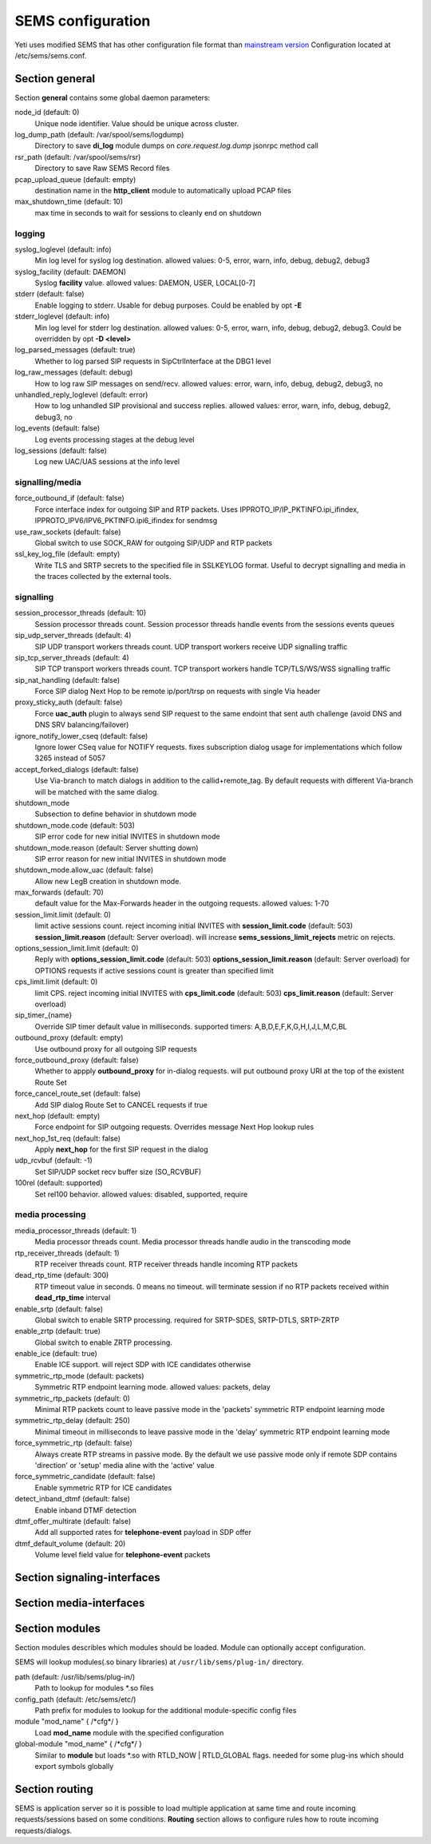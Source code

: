 .. :maxdepth: 2


==================
SEMS configuration
==================


Yeti uses modified SEMS that has other configuration file format than `mainstream version <https://github.com/sems-server/sems>`_
Configuration located at  /etc/sems/sems.conf. 

Section **general**
-------------------

Section **general** contains some global daemon parameters:

.. code-block:: c
   :caption: general section example

    general {
        node_id = 8
        stderr = no
        syslog_loglevel = 2
        syslog_facility = LOCAL0

        shutdown_mode {
            code = 508
            reason = "Node in shutdown mode"
            allow_uac = true
        }
        #~ pcap_upload_queue = pcap

        media_processor_threads = 1
        session_processor_threads = 1
        rtp_receiver_threads=1
        sip_udp_server_threads = 1
        sip_tcp_server_threads = 1

        dead_rtp_time=300

        max_shutdown_time = 10
        max_forwards = 70 

        session_limit {
            limit = 4000
            code = 509
            reason = "Node overloaded"
        }

        enable_srtp = yes
        enable_zrtp = yes
    }

node_id (default: 0)
    Unique node identifier. Value should be unique across cluster.

log_dump_path (default: /var/spool/sems/logdump)
    Directory to save **di_log** module dumps on *core.request.log.dump* jsonrpc method call

rsr_path (default: /var/spool/sems/rsr)
    Directory to save Raw SEMS Record files

pcap_upload_queue (default: empty)
    destination name in the **http_client** module to automatically upload PCAP files

max_shutdown_time (default: 10)
    max time in seconds to wait for sessions to cleanly end on shutdown

logging
^^^^^^^

syslog_loglevel (default: info)
    Min log level for syslog log destination. allowed values: 0-5, error, warn, info, debug, debug2, debug3

syslog_facility (default: DAEMON)
    Syslog **facility** value. allowed values: DAEMON, USER, LOCAL[0-7]

stderr (default: false)
    Enable logging to stderr. Usable for debug purposes. Could be enabled by opt **-E**

stderr_loglevel (default: info)
    Min log level for stderr log destination. allowed values: 0-5, error, warn, info, debug, debug2, debug3. Could be overridden by opt **-D <level>**

log_parsed_messages (default: true)
    Whether to log parsed SIP requests in SipCtrlInterface at the DBG1 level

log_raw_messages (default: debug)
    How to log raw SIP messages on send/recv. allowed values: error, warn, info, debug, debug2, debug3, no

unhandled_reply_loglevel (default: error)
    How to log unhandled SIP provisional and success replies. allowed values: error, warn, info, debug, debug2, debug3, no

log_events (default: false)
    Log events processing stages at the debug level

log_sessions (default: false)
    Log new UAC/UAS sessions at the info level

signalling/media
^^^^^^^^^^^^^^^^

force_outbound_if (default: false)
    Force interface index for outgoing SIP and RTP packets. Uses IPPROTO_IP/IP_PKTINFO.ipi_ifindex, IPPROTO_IPV6/IPV6_PKTINFO.ipi6_ifindex for sendmsg

use_raw_sockets (default: false)
    Global switch to use SOCK_RAW for outgoing SIP/UDP and RTP packets

ssl_key_log_file (default: empty)
    Write TLS and SRTP secrets to the specified file in SSLKEYLOG format. Useful to decrypt signalling and media in the traces collected by the external tools.

signalling
^^^^^^^^^^

session_processor_threads (default: 10)
    Session processor threads count. Session processor threads handle events from the sessions events queues

sip_udp_server_threads (default: 4)
    SIP UDP transport workers threads count. UDP transport workers receive UDP signalling traffic

sip_tcp_server_threads (default: 4)
    SIP TCP transport workers threads count. TCP transport workers handle TCP/TLS/WS/WSS signalling traffic

sip_nat_handling (default: false)
    Force SIP dialog Next Hop to be remote ip/port/trsp on requests with single Via header

proxy_sticky_auth (default: false)
    Force **uac_auth** plugin to always send SIP request to the same endoint that sent auth challenge (avoid DNS and DNS SRV balancing/failover)

ignore_notify_lower_cseq (default: false)
    Ignore lower CSeq value for NOTIFY requests. fixes subscription dialog usage for implementations which follow 3265 instead of 5057

accept_forked_dialogs (default: false)
    Use Via-branch to match dialogs in addition to the callid+remote_tag. By default requests with different Via-branch will be matched with the same dialog.

shutdown_mode
    Subsection to define behavior in shutdown mode

shutdown_mode.code (default: 503)
    SIP error code for new initial INVITES in shutdown mode

shutdown_mode.reason (default: Server shutting down)
    SIP error reason for new initial INVITES in shutdown mode

shutdown_mode.allow_uac (default: false)
    Allow new LegB creation in shutdown mode.

max_forwards (default: 70)
    default value for the Max-Forwards header in the outgoing requests. allowed values: 1-70

session_limit.limit (default: 0)
    limit active sessions count. reject incoming initial INVITES with **session_limit.code** (default: 503) **session_limit.reason** (default: Server overload). will increase **sems_sessions_limit_rejects** metric on rejects.

options_session_limit.limit (default: 0)
    Reply with **options_session_limit.code** (default: 503) **options_session_limit.reason** (default: Server overload) for OPTIONS requests if active sessions count is greater than specified limit

cps_limit.limit (default: 0)
    limit CPS. reject incoming initial INVITES with **cps_limit.code** (default: 503) **cps_limit.reason** (default: Server overload)

sip_timer_{name}
    Override SIP timer default value in milliseconds. supported timers: A,B,D,E,F,K,G,H,I,J,L,M,C,BL

outbound_proxy (default: empty)
    Use outbound proxy for all outgoing SIP requests

force_outbound_proxy (default: false)
    Whether to appply **outbound_proxy** for in-dialog requests. will put outbound proxy URI at the top of the existent Route Set

force_cancel_route_set (default: false)
    Add SIP dialog Route Set to CANCEL requests if true

next_hop (default: empty)
    Force endpoint for SIP outgoing requests. Overrides message Next Hop lookup rules

next_hop_1st_req (default: false)
    Apply **next_hop** for the first SIP request in the dialog

udp_rcvbuf (default: -1)
    Set SIP/UDP socket recv buffer size (SO_RCVBUF)

100rel (default: supported)
    Set rel100 behavior. allowed values: disabled, supported, require

media processing
^^^^^^^^^^^^^^^^

media_processor_threads (default: 1)
    Media processor threads count. Media processor threads handle audio in the transcoding mode

rtp_receiver_threads (default: 1)
    RTP receiver threads count. RTP receiver threads handle incoming RTP packets

dead_rtp_time (default: 300)
    RTP timeout value in seconds. 0 means no timeout. will terminate session if no RTP packets received within **dead_rtp_time** interval

enable_srtp (default: false)
    Global switch to enable SRTP processing. required for SRTP-SDES, SRTP-DTLS, SRTP-ZRTP

enable_zrtp (default: true)
    Global switch to enable ZRTP processing.

enable_ice (default: true)
    Enable ICE support. will reject SDP with ICE candidates otherwise

symmetric_rtp_mode (default: packets)
    Symmetric RTP endpoint learning mode. allowed values: packets, delay

symmetric_rtp_packets (default: 0)
    Minimal RTP packets count to leave passive mode in the 'packets' symmetric RTP endpoint learning mode

symmetric_rtp_delay (default: 250)
    Minimal timeout in milliseconds to leave passive mode in the 'delay' symmetric RTP endpoint learning mode

force_symmetric_rtp (default: false)
    Always create RTP streams in passive mode. By the default we use passive mode only if remote SDP contains 'direction' or 'setup' media aline with the 'active' value

force_symmetric_candidate (default: false)
    Enable symmetric RTP for ICE candidates

detect_inband_dtmf (default: false)
    Enable inband DTMF detection

dtmf_offer_multirate (default: false)
    Add all supported rates for **telephone-event** payload in SDP offer

dtmf_default_volume (default: 20)
    Volume level field value for **telephone-event** packets

Section **signaling-interfaces**
--------------------------------

.. _sems_signaling_interfaces:

.. code-block:: c
   :caption: signaling-interfaces configuration example

    signaling-interfaces {
        interface input {
            default-media-interface = input
            ip4 {
                sip-udp {
                    address = 193.186.15.24
                    port = 5061
                    use-raw-sockets = off
                    origination-acl {
                        whitelist = { 193.186.15.0/24 } 
                        method = drop
                    }
                    register-acl {
                        whitelist = { 193.186.15.0/24 } 
                        method = drop 
                    }
                }
                sip-tcp {
                    address = 193.186.15.24
                    port = 5061
                    connect-timeout = 2000
                    static-client-port = on
                    idle-timeout=900000
                    use-raw-sockets = off
                    origination-acl {
                        whitelist = { 193.186.15.0/24 } 
                        method = drop
                    }
                    register-acl {
                        whitelist = { 193.186.15.0/24 } 
                        method = drop 
                    }
                }
                sip-tls {
                    address = 193.186.15.24
                    port = 5061
                    static-client-port = on
                    connect-timeout = 2000
                    idle-timeout = 900000
                    client {
                        protocols =  { TLSv1, TLSv1.1, TLSv1.2 }
                        certificate = /etc/sems/ssl/demo.yeti-switch.org.crt_bundle
                        certificate_key = /etc/sems/ssl/demo.yeti-switch.org.key.pkcs8
                        verify_certificate_chain = false
                        verify_certificate_cn = false
                    }
                    server {
                        protocols =  { TLSv1, TLSv1.1, TLSv1.2 }
                        certificate = /etc/sems/ssl/demo.yeti-switch.org.crt_bundle
                        certificate_key = /etc/sems/ssl/demo.yeti-switch.org.key.pkcs8
                        ciphers = {ChaCha20Poly1305, AES-256/GCM, AES-128/GCM, AES-256/CCM, AES-128/CCM, AES-256, AES-128}
                        macs = {AEAD, SHA-256, SHA-384, SHA-1}
                        verify_client_certificate = false
                        require_client_certificate = false
                    }
                }
            }
            ip6 {
                sip-udp {
                    address = 2001:67c:1324:101::24
                    port = 5061
                    use-raw-sockets = off
                    origination-acl {
                        whitelist = { 2001:67c:1324:101::/64 }
                        method = drop 
                    }
                    register-acl {
                        whitelist = { 2001:67c:1324:101::/64 }
                        method = drop 
                    }
                }
                sip-tcp {
                    address = 2001:67c:1324:101::24
                    port = 5061
                    connect-timeout = 2000
                    static-client-port = on
                    idle-timeout=900000
                    use-raw-sockets = off
                    origination-acl {
                        whitelist = { 2001:67c:1324:101::/64 }
                        method = drop 
                    }
                    register-acl {
                        whitelist = { 2001:67c:1324:101::/64 }
                        method = drop 
                    }
                }
                sip-tls {
                    address = 2001:67c:1324:101::24
                    port = 5061
                    static-client-port = on
                    connect-timeout = 2000
                    idle-timeout = 900000
                    client {
                        protocols =  { TLSv1, TLSv1.1, TLSv1.2 }
                        certificate = /etc/sems/ssl/demo.yeti-switch.org.crt_bundle
                        certificate_key = /etc/sems/ssl/demo.yeti-switch.org.key.pkcs8                       
                        verify_certificate_chain = false
                        verify_certificate_cn = false
                    }
                    server {
                        protocols =  { TLSv1, TLSv1.1, TLSv1.2 }
                        certificate = /etc/sems/ssl/demo.yeti-switch.org.crt_bundle
                        certificate_key = /etc/sems/ssl/demo.yeti-switch.org.key.pkcs8                   
                        ciphers = {ChaCha20Poly1305, AES-256/GCM, AES-128/GCM, AES-256/CCM, AES-128/CCM, AES-256, AES-128}
                        macs = {AEAD, SHA-256, SHA-384, SHA-1}
                        verify_client_certificate = false
                        require_client_certificate = false
                    }
                }
            }
        }
    }


Section **media-interfaces**
----------------------------

.. _sems_media_interfaces:

.. code-block:: c
   :caption: media-interfaces configuration example

    media-interfaces {
        interface intern {
            ip4 {
                rtp {
                    address = 2001:67c:1324:101::24
                    low-port = 16383
                    high-port = 32767
                    dscp = 46
                    use-raw-sockets = off
                    srtp {
                        enable_srtp=yes
                        sdes {
                            profiles = { AES_256_CM_HMAC_SHA1_80, AES_256_CM_HMAC_SHA1_32, AES_CM_128_HMAC_SHA1_80, AES_CM_128_HMAC_SHA1_32 }
                        }
                        dtls {
                            client {
                                protocols =  { DTLSv1, DTLSv1.2 }
                                certificate = /etc/sems/ssl/demo.yeti-switch.org.crt_bundle
                                certificate_key = /etc/sems/ssl/demo.yeti-switch.org.key.pkcs8
                                profiles = { AES_256_CM_HMAC_SHA1_80, AES_256_CM_HMAC_SHA1_32, AES_CM_128_HMAC_SHA1_80, AES_CM_128_HMAC_SHA1_32 }
                                verify_certificate_chain = false
                                verify_certificate_cn = false
                            }
                            server {
                                protocols =  { DTLSv1, DTLSv1.2 }
                                certificate = /etc/sems/ssl/demo.yeti-switch.org.crt_bundle
                                certificate_key = /etc/sems/ssl/demo.yeti-switch.org.key.pkcs8
                                profiles = { AES_256_CM_HMAC_SHA1_80, AES_256_CM_HMAC_SHA1_32, AES_CM_128_HMAC_SHA1_80, AES_CM_128_HMAC_SHA1_32 }
                                ciphers = {ChaCha20Poly1305, AES-256/GCM, AES-128/GCM, AES-256/CCM, AES-128/CCM, AES-256, AES-128}
                                macs = {AEAD, SHA-256, SHA-384, SHA-1}
                                verify_client_certificate = false
                                require_client_certificate = false
                            }
                        }
                    }
                }
            }
            ip6 {
                rtp {
                    address = 2001:67c:1324:101::24
                    low-port = 16383
                    high-port = 32767
                    dscp = 46
                    use-raw-sockets = off
                    srtp {
                        enable_srtp=yes
                        sdes {
                            profiles = { AES_256_CM_HMAC_SHA1_80, AES_256_CM_HMAC_SHA1_32, AES_CM_128_HMAC_SHA1_80, AES_CM_128_HMAC_SHA1_32 }
                        }
                        dtls {
                            client {
                                protocols =  { DTLSv1, DTLSv1.2 }
                                certificate = /etc/sems/ssl/demo.yeti-switch.org.crt_bundle
                                certificate_key = /etc/sems/ssl/demo.yeti-switch.org.key.pkcs8
                                profiles = { AES_256_CM_HMAC_SHA1_80, AES_256_CM_HMAC_SHA1_32, AES_CM_128_HMAC_SHA1_80, AES_CM_128_HMAC_SHA1_32 }
                                verify_certificate_chain = false
                                verify_certificate_cn = false
                            }
                            server {
                                protocols =  { DTLSv1, DTLSv1.2 }
                                certificate = /etc/sems/ssl/demo.yeti-switch.org.crt_bundle
                                certificate_key = /etc/sems/ssl/demo.yeti-switch.org.key.pkcs8
                                profiles = { AES_256_CM_HMAC_SHA1_80, AES_256_CM_HMAC_SHA1_32, AES_CM_128_HMAC_SHA1_80, AES_CM_128_HMAC_SHA1_32 }
                                ciphers = {ChaCha20Poly1305, AES-256/GCM, AES-128/GCM, AES-256/CCM, AES-128/CCM, AES-256, AES-128}
                                macs = {AEAD, SHA-256, SHA-384, SHA-1}
                                verify_client_certificate = false
                                require_client_certificate = false
                            }
                        }
                    }
                }
            }
        }
    }


Section **modules**
-------------------

Section modules describles which modules should be loaded. Module can optionally accept configuration.

.. code-block:: c
   :caption: modules configuration example

    modules {
        module "Module1" {
            /* Module1 configuration */
        }
        
        module "Module2" {
            /* Module2 configuration */
        }
    }

SEMS will lookup modules(.so binary libraries) at ``/usr/lib/sems/plug-in/`` directory.

path (default: /usr/lib/sems/plug-in/)
    Path to lookup for modules \*.so files

config_path (default: /etc/sems/etc/)
    Path prefix for modules to lookup for the additional module-specific config files

module "mod_name" { /\*cfg\*/ }
    Load **mod_name** module with the specified configuration

global-module "mod_name" { /\*cfg\*/ }
    Similar to **module** but loads \*.so with RTLD_NOW | RTLD_GLOBAL flags. needed for some plug-ins which should export symbols globally

Section **routing**
-------------------

SEMS is application server so it is possible to load multiple application at same time and route incoming requests/sessions based on some conditions. **Routing** section allows to configure rules how to route incoming requests/dialogs.

.. code-block:: c
   :caption: routing configuration example
   
    routing {
        application = yeti
    }


